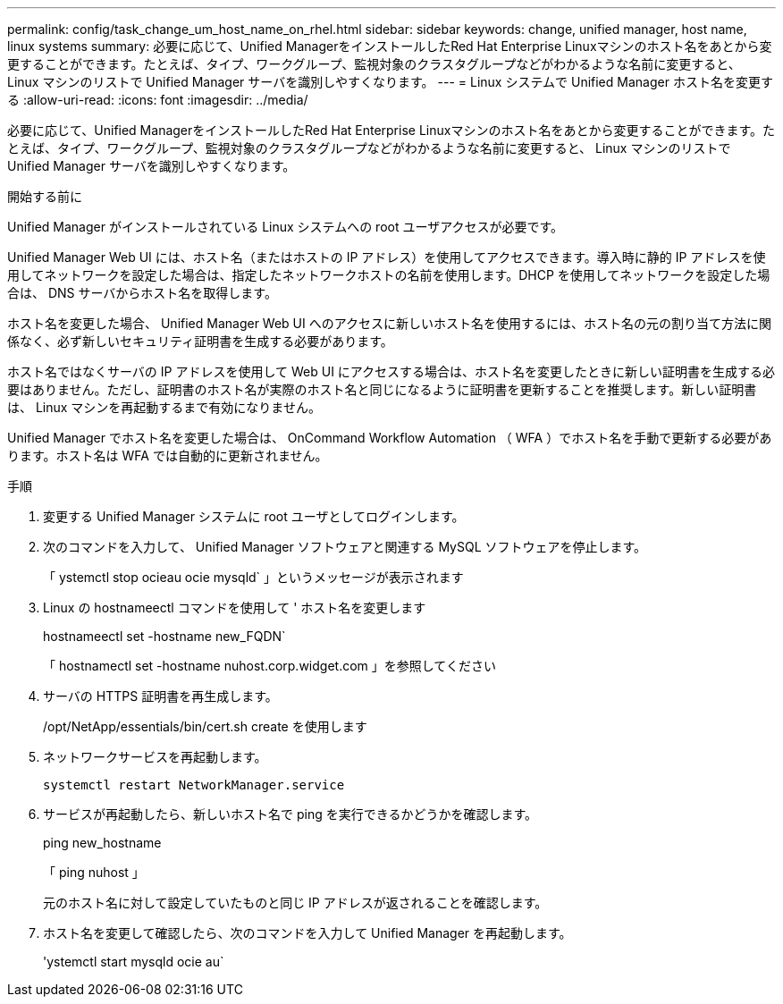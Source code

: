 ---
permalink: config/task_change_um_host_name_on_rhel.html 
sidebar: sidebar 
keywords: change, unified manager, host name, linux systems 
summary: 必要に応じて、Unified ManagerをインストールしたRed Hat Enterprise Linuxマシンのホスト名をあとから変更することができます。たとえば、タイプ、ワークグループ、監視対象のクラスタグループなどがわかるような名前に変更すると、 Linux マシンのリストで Unified Manager サーバを識別しやすくなります。 
---
= Linux システムで Unified Manager ホスト名を変更する
:allow-uri-read: 
:icons: font
:imagesdir: ../media/


[role="lead"]
必要に応じて、Unified ManagerをインストールしたRed Hat Enterprise Linuxマシンのホスト名をあとから変更することができます。たとえば、タイプ、ワークグループ、監視対象のクラスタグループなどがわかるような名前に変更すると、 Linux マシンのリストで Unified Manager サーバを識別しやすくなります。

.開始する前に
Unified Manager がインストールされている Linux システムへの root ユーザアクセスが必要です。

Unified Manager Web UI には、ホスト名（またはホストの IP アドレス）を使用してアクセスできます。導入時に静的 IP アドレスを使用してネットワークを設定した場合は、指定したネットワークホストの名前を使用します。DHCP を使用してネットワークを設定した場合は、 DNS サーバからホスト名を取得します。

ホスト名を変更した場合、 Unified Manager Web UI へのアクセスに新しいホスト名を使用するには、ホスト名の元の割り当て方法に関係なく、必ず新しいセキュリティ証明書を生成する必要があります。

ホスト名ではなくサーバの IP アドレスを使用して Web UI にアクセスする場合は、ホスト名を変更したときに新しい証明書を生成する必要はありません。ただし、証明書のホスト名が実際のホスト名と同じになるように証明書を更新することを推奨します。新しい証明書は、 Linux マシンを再起動するまで有効になりません。

Unified Manager でホスト名を変更した場合は、 OnCommand Workflow Automation （ WFA ）でホスト名を手動で更新する必要があります。ホスト名は WFA では自動的に更新されません。

.手順
. 変更する Unified Manager システムに root ユーザとしてログインします。
. 次のコマンドを入力して、 Unified Manager ソフトウェアと関連する MySQL ソフトウェアを停止します。
+
「 ystemctl stop ocieau ocie mysqld` 」というメッセージが表示されます

. Linux の hostnameectl コマンドを使用して ' ホスト名を変更します
+
hostnameectl set -hostname new_FQDN`

+
「 hostnamectl set -hostname nuhost.corp.widget.com 」を参照してください

. サーバの HTTPS 証明書を再生成します。
+
/opt/NetApp/essentials/bin/cert.sh create を使用します

. ネットワークサービスを再起動します。
+
`systemctl restart NetworkManager.service`

. サービスが再起動したら、新しいホスト名で ping を実行できるかどうかを確認します。
+
ping new_hostname

+
「 ping nuhost 」

+
元のホスト名に対して設定していたものと同じ IP アドレスが返されることを確認します。

. ホスト名を変更して確認したら、次のコマンドを入力して Unified Manager を再起動します。
+
'ystemctl start mysqld ocie au`


